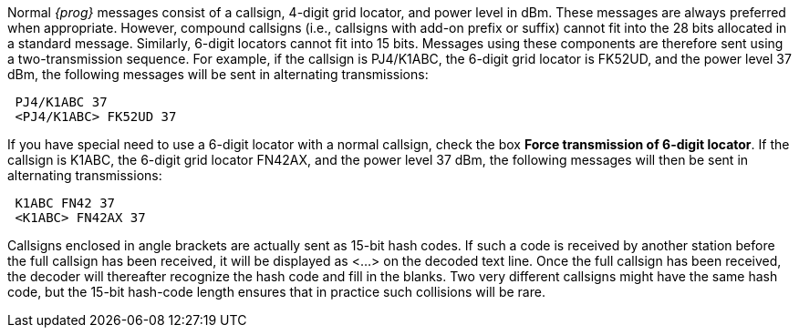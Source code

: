
Normal _{prog}_ messages consist of a callsign, 4-digit grid locator, and power
level in dBm.  These messages are always preferred when appropriate.  However,
compound callsigns (i.e., callsigns with add-on prefix or suffix) cannot fit 
into the 28 bits allocated in a standard message.  Similarly, 6-digit locators
cannot fit into 15 bits.  Messages using these components are therefore sent 
using a two-transmission sequence.  For example, if the callsign is PJ4/K1ABC,
the 6-digit grid locator is FK52UD, and the power level 37 dBm, the following
messages will be sent in alternating transmissions:

 PJ4/K1ABC 37 
 <PJ4/K1ABC> FK52UD 37

If you have special need to use a 6-digit locator with a normal callsign, check
the box *Force transmission of 6-digit locator*.  If the callsign is K1ABC, the
6-digit grid locator FN42AX, and the power level 37 dBm, the following messages
will then be sent in alternating transmissions:

 K1ABC FN42 37 
 <K1ABC> FN42AX 37

Callsigns enclosed in angle brackets are actually sent as 15-bit hash codes.
If such a code is received by another station before the full callsign has been
received, it will be displayed as <...> on the decoded text line.  Once the full
callsign has been received, the decoder will thereafter recognize the hash code
and fill in the blanks.  Two very different callsigns might have the same hash
code, but the 15-bit hash-code length ensures that in practice such collisions
will be rare.

